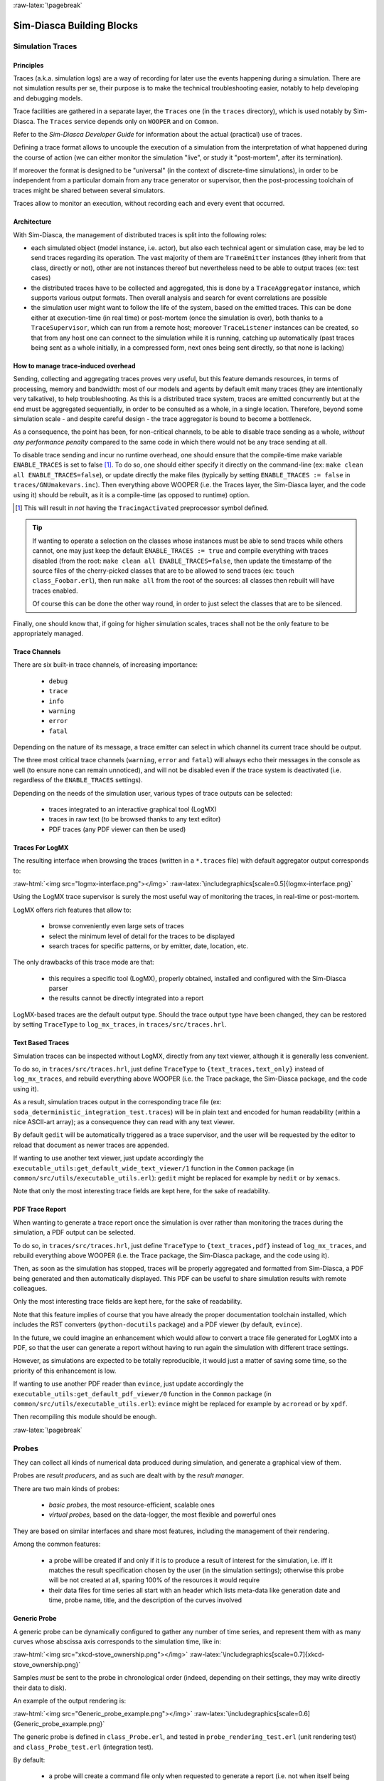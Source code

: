 :raw-latex:`\pagebreak`


--------------------------
Sim-Diasca Building Blocks
--------------------------


.. _traces:
.. _simulation traces:



Simulation Traces
=================



Principles
----------

Traces (a.k.a. simulation logs) are a way of recording for later use the events happening during a simulation. There are not simulation results per se, their purpose is to make the technical troubleshooting easier, notably to help developing and debugging models.

Trace facilities are gathered in a separate layer, the ``Traces`` one (in the ``traces`` directory), which is used notably by Sim-Diasca. The ``Traces`` service depends only on ``WOOPER`` and on ``Common``.

Refer to the *Sim-Diasca Developer Guide* for information about the actual (practical) use of traces.

Defining a trace format allows to uncouple the execution of a simulation from the interpretation of what happened during the course of action (we can either monitor the simulation "live", or study it "post-mortem", after its termination).

If moreover the format is designed to be "universal" (in the context of discrete-time simulations), in order to be independent from a particular domain from any trace generator or supervisor, then the post-processing toolchain of traces might be shared between several simulators.

Traces allow to monitor an execution, without recording each and every event that occurred.



Architecture
------------

With Sim-Diasca, the management of distributed traces is split into the following roles:

- each simulated object (model instance, i.e. actor), but also each technical agent or simulation case, may be led to send traces regarding its operation. The vast majority of them are ``TrameEmitter`` instances (they inherit from that class, directly or not), other are not instances thereof but nevertheless need to be able to output traces (ex: test cases)

- the distributed traces have to be collected and aggregated, this is done by a ``TraceAggregator`` instance, which supports various output formats. Then overall analysis and search for event correlations are possible

- the simulation user might want to follow the life of the system, based on the emitted traces. This can be done either at execution-time (in real time) or post-mortem (once the simulation is over), both thanks to a ``TraceSupervisor``, which can run from a remote host; moreover ``TraceListener`` instances can be created, so that from any host one can connect to the simulation while it is running, catching up automatically (past traces being sent as a whole initially, in a compressed form, next ones being sent directly, so that none is lacking)



How to manage trace-induced overhead
------------------------------------

Sending, collecting and aggregating traces proves very useful, but this feature demands resources, in terms of processing, memory and bandwidth: most of our models and agents by default emit many traces (they are intentionally very talkative), to help troubleshooting. As this is a distributed trace system, traces are emitted concurrently but at the end must be aggregated sequentially, in order to be consulted as a whole, in a single location. Therefore, beyond some simulation scale - and despite careful design - the trace aggregator is bound to become a bottleneck.

As a consequence, the point has been, for non-critical channels, to be able to disable trace sending as a whole, *without any performance penalty* compared to the same code in which there would not be any trace sending at all.

To disable trace sending and incur no runtime overhead, one should ensure that the compile-time make variable ``ENABLE_TRACES`` is set to false [#]_. To do so, one should either specify it directly on the command-line (ex: ``make clean all ENABLE_TRACES=false``), or update directly the make files (typically by setting ``ENABLE_TRACES := false`` in ``traces/GNUmakevars.inc``). Then everything above WOOPER (i.e. the Traces layer, the Sim-Diasca layer, and the code using it) should be rebuilt, as it is a compile-time (as opposed to runtime) option.

.. [#] This will result in *not* having the  ``TracingActivated`` preprocessor symbol defined.


.. Tip::

  If wanting to operate a selection on the classes whose instances must be able to send traces while others cannot, one may just keep the default ``ENABLE_TRACES := true`` and compile everything with traces disabled (from the root: ``make clean all ENABLE_TRACES=false``, then  update the timestamp of the source files of the cherry-picked classes that are to be allowed to send traces (ex: ``touch class_Foobar.erl``), then run ``make all`` from the root of the sources: all classes then rebuilt will have traces enabled.

  Of course this can be done the other way round, in order to just select the classes that are to be silenced.


Finally, one should know that, if going for higher simulation scales, traces shall not be the only feature to be appropriately managed.




Trace Channels
--------------

There are six built-in trace channels, of increasing importance:

 - ``debug``
 - ``trace``
 - ``info``
 - ``warning``
 - ``error``
 - ``fatal``

Depending on the nature of its message, a trace emitter can select in which channel its current trace should be output.

The three most critical trace channels (``warning``, ``error`` and ``fatal``) will always echo their messages in the console as well (to ensure none can remain unnoticed), and will not be disabled even if the trace system is deactivated (i.e. regardless of the ``ENABLE_TRACES`` settings).


Depending on the needs of the simulation user, various types of trace outputs can be selected:

 - traces integrated to an interactive graphical tool (LogMX)
 - traces in raw text (to be browsed thanks to any text editor)
 - PDF traces (any PDF viewer can then be used)





Traces For LogMX
----------------

The resulting interface when browsing the traces (written in a ``*.traces`` file) with default aggregator output corresponds to:

:raw-html:`<img src="logmx-interface.png"></img>`
:raw-latex:`\includegraphics[scale=0.5]{logmx-interface.png}`


Using the LogMX trace supervisor is surely the most useful way of monitoring the traces, in real-time or post-mortem.

LogMX offers rich features that allow to:

 - browse conveniently even large sets of traces
 - select the minimum level of detail for the traces to be displayed
 - search traces for specific patterns, or by emitter, date, location, etc.


The only drawbacks of this trace mode are that:

 - this requires a specific tool (LogMX), properly obtained, installed and configured with the Sim-Diasca parser

 - the results cannot be directly integrated into a report


LogMX-based traces are the default output type. Should the trace output type have been changed, they can be restored by setting ``TraceType`` to ``log_mx_traces``, in ``traces/src/traces.hrl``.



Text Based Traces
-----------------

Simulation traces can be inspected without LogMX, directly from any text viewer, although it is generally less convenient.

To do so, in ``traces/src/traces.hrl``, just define ``TraceType`` to ``{text_traces,text_only}`` instead of ``log_mx_traces``, and rebuild everything above WOOPER (i.e. the Trace package, the Sim-Diasca package, and the code using it).


As a result, simulation traces output in the corresponding trace file (ex: ``soda_deterministic_integration_test.traces``) will be in plain text and encoded for human readability (within a nice ASCII-art array); as a consequence they can read with any text viewer.

By default ``gedit`` will be automatically triggered as a trace supervisor, and the user will be requested by the editor to reload that document as newer traces are appended.

If wanting to use another text viewer, just update accordingly the ``executable_utils:get_default_wide_text_viewer/1`` function in the ``Common`` package (in ``common/src/utils/executable_utils.erl``): ``gedit`` might be replaced for example by ``nedit`` or by ``xemacs``.

Note that only the most interesting trace fields are kept here, for the sake of readability.


.. comment Another option is to define ``TraceType`` to ``{text_traces,direct_text}``, if wanting to have traces be directly written to disk (as pure yet human-readable text), thus without deferred writing. This is the only mode not buffering traces in RAM in the course of execution, thus with no problem of memory footprint or crash before the trace aggregation.



PDF Trace Report
----------------

When wanting to generate a trace report once the simulation is over rather than monitoring the traces during the simulation, a PDF output can be selected.

To do so, in ``traces/src/traces.hrl``, just define ``TraceType`` to ``{text_traces,pdf}`` instead of ``log_mx_traces``, and rebuild everything above WOOPER (i.e. the Trace package, the Sim-Diasca package, and the code using it).

Then, as soon as the simulation has stopped, traces will be properly aggregated and formatted from Sim-Diasca, a PDF being generated and then automatically displayed. This PDF can be useful to share simulation results with remote colleagues.

Only the most interesting trace fields are kept here, for the sake of readability.

Note that this feature implies of course that you have already the proper documentation toolchain installed, which includes the RST converters (``python-docutils`` package) and a PDF viewer (by default, ``evince``).

In the future, we could imagine an enhancement which would allow to convert a trace file generated for LogMX into a PDF, so that the user can generate a report without having to run again the simulation with different trace settings.

However, as simulations are expected to be totally reproducible, it would just a matter of saving some time, so the priority of this enhancement is low.

If wanting to use another PDF reader than ``evince``, just update accordingly the ``executable_utils:get_default_pdf_viewer/0`` function in the ``Common`` package (in ``common/src/utils/executable_utils.erl``): ``evince`` might be replaced for example by ``acroread`` or by ``xpdf``.

Then recompiling this module should be enough.





:raw-latex:`\pagebreak`

.. _probe:
.. _probes:


Probes
======

They can collect all kinds of numerical data produced during simulation, and generate a graphical view of them.

Probes are *result producers*, and as such are dealt with by the *result manager*.

There are two main kinds of probes:

 - *basic probes*, the most resource-efficient, scalable ones
 - *virtual probes*, based on the data-logger, the most flexible and powerful ones


They are based on similar interfaces and share most features, including the management of their rendering.


Among the common features:

 - a probe will be created if and only if it is to produce a result of interest for the simulation, i.e. iff it matches the result specification chosen by the user (in the simulation settings); otherwise this probe will be not created at all, sparing 100% of the resources it would require

 - their data files for time series all start with an header which lists meta-data like generation date and time, probe name, title, and the description of the curves involved



Generic Probe
-------------

A generic probe can be dynamically configured to gather any number of time series, and represent them with as many curves whose abscissa axis corresponds to the simulation time, like in:

:raw-html:`<img src="xkcd-stove_ownership.png"></img>`
:raw-latex:`\includegraphics[scale=0.7]{xkcd-stove_ownership.png}`


Samples *must* be sent to the probe in chronological order (indeed, depending on their settings, they may write directly their data to disk).

An example of the output rendering is:

:raw-html:`<img src="Generic_probe_example.png"></img>`
:raw-latex:`\includegraphics[scale=0.6]{Generic_probe_example.png}`

The generic probe is defined in ``class_Probe.erl``, and tested in ``probe_rendering_test.erl`` (unit rendering test) and ``class_Probe_test.erl`` (integration test).


By default:

 - a probe will create a command file only when requested to generate a report (i.e. not when itself being created, in order to be able to take into account any later change in the curve declarations and rendering options before rendering is requested)

 - the sample data it will receive will be written to disk on-the-fly (i.e. will *not* be cached in memory, to minimize the memory footprint of the probe)


Both behaviours can be changed, thanks to construction-time options (see, respectively, the ``create_command_file_initially`` and ``deferred_data_writes`` options).

As shown in the probe test, new curves can be dynamically declared, so that samples of increasing sizes can be sent over time (in the example, the fourth curve, the purple one, is dynamically added). The corresponding curves will be appropriately rendered the next time a report generation is requested. Existing curves can be renamed as well on-the-fly.

Full time-steps can be skipped, i.e. a new sample might be associated to a tick more than one tick after the previous one, and curve rendering will respect that time lapse (in the example, no sample at all was sent for ticks #8 and #9).

Partial samples can be sent as well, when no data is available for a given curve at a given tick (in the example, the second curve, the green one, had no relevant data for tick #3).


Finally, probes used to support the generation of histograms like this one:

:raw-html:`<img src="xkcd-11th_grade.png"></img>`
:raw-latex:`\includegraphics[scale=0.6]{xkcd-11th_grade.png}`

However this feature is currently deprecated, as synthetic indicators should preferably be generated in a later separated post-processing stage.



Specialised Probes
------------------

.. _reliability probe:
.. _reliability probes:


Reliability Probes
...................

Once associated with an equipment, a reliability probe, still based on a time series, records at each simulation tick the status of this equipment (functional or in failure), and can generate the chronology of status changes as shown here:

:raw-html:`<img src="Reliability_probe_example.png"></img>`
:raw-latex:`\includegraphics[scale=0.5]{Reliability_probe_example.png}`

The reliability probe is defined in ``class_ReliabilityProbe.hrl``, and tested in ``class_ReliabilityProbe.erl``.




Probe Troubleshooting
---------------------

Here are some general troubleshooting hints about probes, when they seem to fail to produce their expected graph renderings.

First, no error nor warning should be output in the terminal or in the simulation traces; otherwise the user code must be fixed accordingly. It can happen for example when no data at all was sent to a probe, whereas it was requested to generate a report.

For each probe which was created, fed with data *and* requested to output, a report (a graphical view of its data) should be made available to the user.

By default, a basic probe will perform immediate (non-deferred) writes: otherwise it would have to keep its sample in-memory, potentially exhausting the RAM if the simulation is long enough.

As a consequence in this case one open file descriptor is used per probe. This limits by default the maximum number of simultaneously existing basic probes per computing node to roughly one thousand.

This limit can be overcome, for example ``ulimit -n 20000``) will raise the maximum number of open file descriptors from the usual default ``1024`` to ``20000``.

This is not done automatically by Sim-Diasca as on most systems this requires root privileges.



Probe Report Generation Issues
..............................

You must first check that you sent at least one data sample to your probe, and then that it is included in the result specification.

If, when the generation takes place, a warning about ``bmargin`` is issued, then you must be using a *very* old version of ``gnuplot`` (ex: 4.0).

In this case you can either:

 - update your ``gnuplot`` version
 - in ``sim-diasca/src/core/src/probe/class_Probe.erl``, disable all key options: set the ``key_options`` attribute to an empty string


More generally, if a problems occurs, you should check first that the probe report (ex: ``Test_probe.png``) was indeed generated.

If yes, it must be a (minor) problem of the display tool, see the ``Probe Report Display Issues``_ section.

If no, actually the PNG could not be generated. The next step is to check in your result directory that the data file (ex: ``Test_probe.dat``) and the command file (ex: ``Test_probe.p``) are correct, i.e. existing, not empty, and not corrupted.

If these files seem correct, you can just check that you can generate the lacking PNG by yourself, by issuing on the command line::

  gnuplot Test_probe.dat

Depending on the outcome (the PNG is generated, or a ``gnuplot`` error is raised), the diagnosis should be easy to determine. Please report to us if a problem remains.




Probe Report Display Issues
...........................

Depending on the tool you use for image displaying, multiple graphs may be displayed in the same window: with the default one, *Geeqie* (``geeqie``, previously known as ``gqview``), one window may pop up, listing all the graphical results.

If wanting to use another image viewer, you can just edit the ``common/src/executable_utils.erl`` file, and update accordingly the ``get_default_image_browser/1`` function.




:raw-latex:`\pagebreak`

.. _datalogger:
.. _data-logger:


Data-Logger
===========

The purpose of the data-logger is to store and manage simulation data in a more powerful and flexible way than with plain probes_.

The data-logger allows any number of *virtual probes* to be created, and stores them in a distributed database. This allows queries to be done on these data, and outputs to be generated in a very similar way as when using plain probes.

This data service relies a lot on the *Mnesia* soft-realtime database, which is an Erlang built-in.

One of the objectives of the data-logger is also to allow for an increased scalability: whereas there is a hard limit to the number of co-existing plain probes on any given computing host [#]_, the underlying distributed tables of the data-logger allow to go one step further, scalability-wise.

.. [#] Indeed, should probes keep their data in-memory only, their size would grow over simulation time until exhausting the system RAM. Therefore they store by default their data in a probe-specific file instead, but then the maximal number of per-process open file descriptors will kick in, and usually will limit the number of plain probes per simulation node to around one thousand, which may not be sufficient.

Moreover some post-processing across tables can then be done more easily.


The data-logger is defined in the ``sim-diasca/src/core/src/data-management/data-storage`` directory.

When running for example the data-logger test (``datalogging_test.erl``, thanks to ``make datalogging_run``), one can see:

:raw-html:`<img src="datalogger-example.png"></img>`
:raw-latex:`\includegraphics[scale=0.5]{datalogger-example.png}`

In the stacking of windows, from the upper one to the lower one we can see:

 - a rendering of a virtual probe
 - the list of all known virtual probes
 - the database table corresponding a virtual probe
 - a bit of the console tracking





:raw-latex:`\pagebreak`

.. _`console tracker`:


Console Tracker
===============

The *Console Tracker* is a lightweight Sim-Diasca built-in which displays live runtime information on a terminal, in order to allow the user to monitor concisely the progress of a running simulation.

A typical output is::

 Simulation started at simulation time: 1/1/2000 0:00:00
 (tick 3155695199999), real time: 4/12/2010 0:03:31
 with a simulation frequency of 50.00 Hz (period of 20 ms).
 Simulation will stop no later than tick 3155695260000
 (i.e. after 60000 ticks).

 Meaning of the console tracker columns:
 - S: overall [S]imulation time (full time and date)
 - T: overall simulation [T]ick
 - R: [R]eal (wall-clock) time
 - A: total (distributed) [A]ctor count (load balancer included)
 - D: [D]etailed last-tick actor actions
 (spontaneous/triggered/twofold counts)
 - P: total (distributed) [P]rocess count


Then the tick table [#]_:

 +----------------------+----------------+----------------------+--------------+------------------------------+----------------+
 | Simulation Time      | Tick Offset    | Real Time            | Actor Count  | Detailed Actions             | Process Count  |
 +======================+================+======================+==============+==============================+================+
 |S:       (not started)|T:             0|R:  3/12/2010  2:35:54|A:          0 |D:        0|       0|       0 |P:           64 |
 +----------------------+----------------+----------------------+--------------+------------------------------+----------------+
 |S:   1/1/2000  0:00:00|T:             0|R:  3/12/2010  2:35:54|A:     900503 |D:        0|       0|       0 |P:           64 |
 +----------------------+----------------+----------------------+--------------+------------------------------+----------------+
 |S:   1/1/2000  0:00:00|T:             1|R:  3/12/2010  2:35:55|A:     900503 |D:   900503|       0|       0 |P:       902626 |
 +----------------------+----------------+----------------------+--------------+------------------------------+----------------+
 |S:   1/1/2000  0:00:00|T:             3|R:  3/12/2010  2:35:56|A:     900503 |D:   900502|       0|       0 |P:       902626 |
 +----------------------+----------------+----------------------+--------------+------------------------------+----------------+
 |S:   1/1/2000  0:00:00|T:             6|R:  3/12/2010  2:35:57|A:     900503 |D:   900502|       0|       0 |P:       902626 |
 +----------------------+----------------+----------------------+--------------+------------------------------+----------------+
 |S:   1/1/2000  0:00:00|T:             9|R:  3/12/2010  2:35:58|A:     900503 |D:   900502|       0|       0 |P:       902626 |
 +----------------------+----------------+----------------------+--------------+------------------------------+----------------+
 |S:   1/1/2000  0:00:00|T:            12|R:  3/12/2010  2:35:59|A:     900503 |D:   900502|       0|       0 |P:       902626 |
 +----------------------+----------------+----------------------+--------------+------------------------------+----------------+
 |S:   1/1/2000  0:20:00|T:         59998|R:  4/12/2010  9:39:00|A:     900503 |D:   900502|       0|       0 |P:       902626 |
 +----------------------+----------------+----------------------+--------------+------------------------------+----------------+
 |S:   1/1/2000  0:20:00|T:         59999|R:  4/12/2010  9:39:00|A:     900503 |D:   900502|       0|       0 |P:       902626 |
 +----------------------+----------------+----------------------+--------------+------------------------------+----------------+

.. [#] The table has been pretty-printed and considerably shorten.

Finally the simulation summary::

 In batch mode, no browsing of results performed. Waiting for their
 processing and retrieval.
 Results are available now.
 Simulation stopped at simulation time: 1/1/2000 0:20:00
 (tick 3155695260000), real time: 3/12/2010 9:39:01, after a
 duration of 20 minutes in simulation time (60000 ticks),
 computed during a wall-clock duration of 7 hours, 3 minutes,
 33 seconds and 22 milliseconds.
 Simulation ran slower than the clock, with an acceleration factor
 of x0.047.



The console tracker is notified of all ticks (and is given the corresponding information), but it selects for display only up to one tick information per second (the latest available), in order not to overwhelm the console and slow-down very fast simulations (thus, each line is a snapshot for a specific tick, not a cumulated value since the last output).

So a simulation run twice will probably display different ticks, thus different information, and this is normal.


One can change the console tracker behaviour so that all ticks are displayed. In this case the tick information from a simulation run twice should match. If it is not the case, there must be a bug, either in Sim-Diasca or in the models.

To switch from one console line per second to all lines being displayed, just edit, in ``sim-diasca/src/core/src/scheduling/class_TimeManager.erl``, the ``tick_tracker_main_loop/3`` function, apply the in-code comments (the ones starting with ``(uncomment next line``), and recompile this module.






:raw-latex:`\pagebreak`

.. _`data exchanger`:



Data Exchanger
==============

The *Data Exchanger* is a distributed simulation service which allows to share conveniently and efficiently data among all actors, even if the data sets are large and the actors numerous.



Objectives
----------

More precisely, the data-exchanger has two technical purposes:

 - to allow for a more efficient, yet safe, sharing of data, based on an automatic distribution which allows all read requests (potentially very numerous) to be performed locally only (i.e. directly on the computing node on which each reading actor is running, thus with very low overhead)

 - to provide a way of propagating data conveniently and as quickly as possible in simulation time, latency-wise: an update made at tick T will be visible to all readers during the full T+1 tick, right from its start, and thus can then be accessed with zero-latency, through any number of direct reading messages per actor (without having to be synchronized thanks to actor messages that would be reordered and executed later); actor-wise, this allows to perform series of any number of (potentially conditional) read requests during the same tick, with potentially arbitrarily complex read patterns, at virtually no performance cost nor developing effort


Each data that is shared according to following conventions:

 - data is defined as key/value pairs, respectively an atom and any Erlang term

 - data can be *static*, i.e. be defined initially and thus be permanently available (ex: through the built-in support for reading from configuration files) and/or be introduced in the course of the simulation, i.e. be *dynamic*

 - can be modified over time once defined (non-const, to be defined with the ``mutable`` qualifier) or not (immutable, to be defined with the ``const`` qualifier)

Note that static/dynamic and mutable/const are orthogonal properties, all combinations of which making sense.

So, basically, compared to inter-actor messages, the data-exchanger offers an alternate, radically different paradigm to manage data, that can be seen as a DSM (i.e. a *Distributed Shared Memory*), somewhat a dual approach to the in-tick reordered actor messages. The point is that this service still allows to preserve simulation properties, and that the different trade-offs it offers may, depending on the situation, be more suitable for some needs of information sharings, notably in the *one writer/many readers* case.

These services had to be offered with care, as, for the model developer, unwanted side-effects or race conditions should not be made easier to perform, and for sure these sharing services must not become a means of bypassing the simulation mechanisms (ex: if instantaneous reads and writes were allowed, then the induced possible immediate inter-actor communication would break at least reproducibility).

Note that the only standard way of exchanging information and synchronising between actors (as opposed to the sharing of information) remains the sending of actor messages.




Sharing Constant Data
---------------------

One of the notable use cases of the data exchange service is the sharing of simulation-specific configuration settings: then all actors can have access to the same static (``const``) data sets, which will be available from the start, before the simulation is started, even before the first initial actor is created. It is then functionally equivalent to having each actor read these information from a common configuration file, except that the reading is done once for all actors on each node, instead of once per actor, avoiding the massive reading and parsing, etc. that would be incurred otherwise.


:raw-html:`<img src="xkcd-x11.png"></img>`
:raw-latex:`\includegraphics[scale=0.8]{xkcd-x11.png}`


These configuration files must respect the Erlang term syntax, with a ``{Key,Value}`` pair or a ``{Key,Value,Qualifier}`` triplet per logical line of the file, ending with a dot. ``Qualifier`` is either ``mutable`` or ``const``; not specifying a qualifier implies ``const`` [#]_

.. [#]  And modifying afterwards a (thus mutable) data without specifying a qualifier will make it ``const`` then.



Such configuration files are to be declared in the ``enable_data_exchanger`` field of the deployment settings (see the detailed syntax in ``class_DeploymentManager.hrl``). They will be then automatically deployed [#]_ and their corresponding data defined. As a convention, their recommended extension is ``.cfg`` (ex: ``my_simulation_parameters.cfg``). See the ``valid_example_configuration_file.cfg`` and ``invalid_example_configuration_file.cfg`` as examples.

.. [#] We preferred adding automatically these user-specified configuration files to the deployment archive and having them parsed once per computing node, rather than read only once and then be sent as messages over the network: for fairly large data-sets, we believe that being compressed in a data archive rather than being expanded as Erlang terms on the sender-side should result in better performances, network-wise.


Of course the data-exchange distributed repository can also be fed at runtime, as opposed to statically (i.e. through configuration files). And this can be done initially (before the simulation is started), through method calls (see the ``define_initial_data/{1,2,3,4}`` static methods to define new data entries, and the ``modify_initial_data/{1,2,3,4}`` static methods to update them once defined) or  from an actor (see the ``class_Actor:define_data/{2,3,4}`` and ``class_Actor:modify_data/{2,3,4}`` counterparts helper functions), thus either initially as well, or in the course of the simulation.

For an actor to be able to use the data-exchange service, it must first update its state with the ``class_Actor:enable_data_exchange/1`` helper function. See ``class_DataExchangeTestActor.erl`` for a complete example. Note then that its subsequent reads (and commits) may happen whether the simulation is already running or not (the latter case applies to initial actors).


So, during any given tick, each actor can freely perform from the data exchanger immediate, direct (zero-latency, as not based on an actor message) read operations of any number of data-sets, and the developer can be confident that this will be done in the most convenient, safe and reliable, performance-efficient, scalable way.

Reciprocally, instead of being read, new data can be defined, or existing data can be modified, provided of course it was declared as non-const (i.e. with the ``mutable`` qualifier), as discussed in the next section.



Modifying Data
--------------

Any already-defined data, whose current qualifier is ``mutable``, can be modified, either initially (in this case the change will be immediate) or in the course of the simulation (in this case the change will occur only starting from the next tick).

This is done thanks to calls to the ``modify_data/{3,4,5}`` helper functions, which on each tick are synchronous operations resulting in the root data exchanger recording all commits that happen during the current tick, and checking them on the fly (ex: no change in `const` data, only up to one commit per data key per tick, etc.). A ``commit`` request is implemented as a direct message sending, from an actor to the root data exchanger (thus not going through the data-exchange tree).

Once this tick is over, should at least one commit have been requested, the root time manager notifies the root data exchanger that we are in-between two ticks and that it can thus propagate safely its commit(s), down the exchanger hierarchy (tree-based propagation).

Once done (i.e. fully acknowledged by a reverse, leaves-to-root, traversal), the root exchanger notifies the root time manager that the next scheduled tick can be triggered.

That way, at the expense of a minimal (and conditional [#]_) inter-tick wall-clock latency [#]_, all subsequent **readings** then done can be performed locally (on an exact local clone of the root exchanger) and instantly (with a zero-tick latency in virtual time): indeed, during a tick, from the point of view of actors, no data can change; their update will happen only in-between ticks, so all reads can be done

.. [#] If no commit is done during a tick, the data-exchanger will incur virtually no overhead, so this data-exchange service will cost resources *only* if used.


.. [#] For synchronisation reasons, the commit propagation has to be part of the critical path of the time manager (the period between two ticks during which no parallel operation can occur). As increasing too much that duration would directly impact the simulation overall performances, we did our best to minimise the inter-tick latency induced by the data-exchange service. For example most checkings are not once a write operation is requested, not later once it is to be actually committed.


Note also that setting a data involves either defining a new key or modifying a value associated to an already-defined key, possibly also updating the qualifier of a key/value pair, provided these operations are licit (ex: a ``mutable`` qualifier may be set to ``const``, not the other way round; a data can be defined only once, and modified any number of times once first defined).


More precisely, data **modification**, during the simulation, is to be done from actors, and is either:

 - defining new data, with ``class_Actor:define_data/{2,3,4}``
 - or modifying pre-existing data, with ``class_Actor:modify_data/{2,3,4}``


The point is that, once the simulation is started:

 - a modification done at tick T will be visible (thanks to read operations) only at the next scheduled tick (ex: T+1)

 - a given data (i.e. a value associated to a key), provided it was declared as ``mutable``, can be modified during the simulation up to once per tick, otherwise the data exchanger will detect the mismatch (commit inconsistency, up to one writer per key and per tick) and crash on purpose the simulation with a relevant exception


So if the data exchanger holds at tick T a ``{my_data,AnyTerm}`` mutable entry, and if during this tick an actor commits a ``{my_data,AnotherTerm}`` entry, then during T all read requests of ``my_data`` will return ``AnyTerm``, and during T+1 they will all return ``AnotherTerm``. If more than one actor attempts to commit at T a change to ``my_data``, then the simulation will fail. Even if they try to commit the exactly the same value.



Practical Use
-------------

The data-exchange service is activated by default, as its runtime overhead in case it is not actually used is fairly low.

It can be explicitly enabled or disabled through the deployment settings, see the ``enable_data_exchanger`` field of the ``deployment_settings`` record, defined in ``class_DeploymentManager.hrl``. It is also the place where the list of configuration files to be used for static information (if any) can be specified.

Data can be defined, then modified and/or read.

When a data is to be read, only its key is to be specified.

When a data entry (key and at least value) is specified either for definition or for modification, if no qualifier is specified, then the default one (``const``) will be implied. This means that requesting a modification with a data entry ``{my_data,AnyTerm``}`` implies notably that:

 - ``my_data`` has already been defined
 - its previous qualifier was ``mutable`` (thus was explicitly set as such), otherwise the modification would be bound to fail
 - its new qualifier will be ``const`` (none was specified in the modification request), thus no further modification will be done on that data

These data operations can be made either from the simulation case (thus, before the simulation is started) and/or from actors (before or during the simulation).



Implementation Details
----------------------

There is one data exchanger agent per computing node, and they form a tree (the exchanger hierarchy), whose root is the root data-exchanger, very much like the one of time managers.

That way commit consistency is verified by the root data exchanger, which holds the sole reference copy of the data repository, which is replicated on all non-root (i.e. local) data exchangers. As updates are made between ticks, during a tick the data is stable, and each actor will be able to read them locally, and at will.

Data definitions and modifications will be recorded during a tick, and applied once that tick is over, before the next scheduled one.

Data can also be defined and modified before the simulation is started. Definitions can be done through requests or through the reading of any number of configuration files.

For actors, data readings are just plain, direct, non-reordered, WOOPER requests that are made locally (on the node of the reading actor), thanks to the local exchanger that was automatically deployed there. Therefore readings should be considered as being by design fast and inexpensive.

From the simulation case, the readings are managed a bit differently internally, depending on whether the user host is included or not in the simulation.

If included, then on that same user host there is a computing node with its own local data-exchanger. As a consequence, to avoid a data duplication of the exchange repository on the user host, the user node will interact with the data-exchanger local to the computing node on the same host.

If the user node is not included in the simulation, then there is not computing host to rely upon, and a local data-exchanger dedicated to the user node is simply created and integrated in the data-exchange hierarchy.
